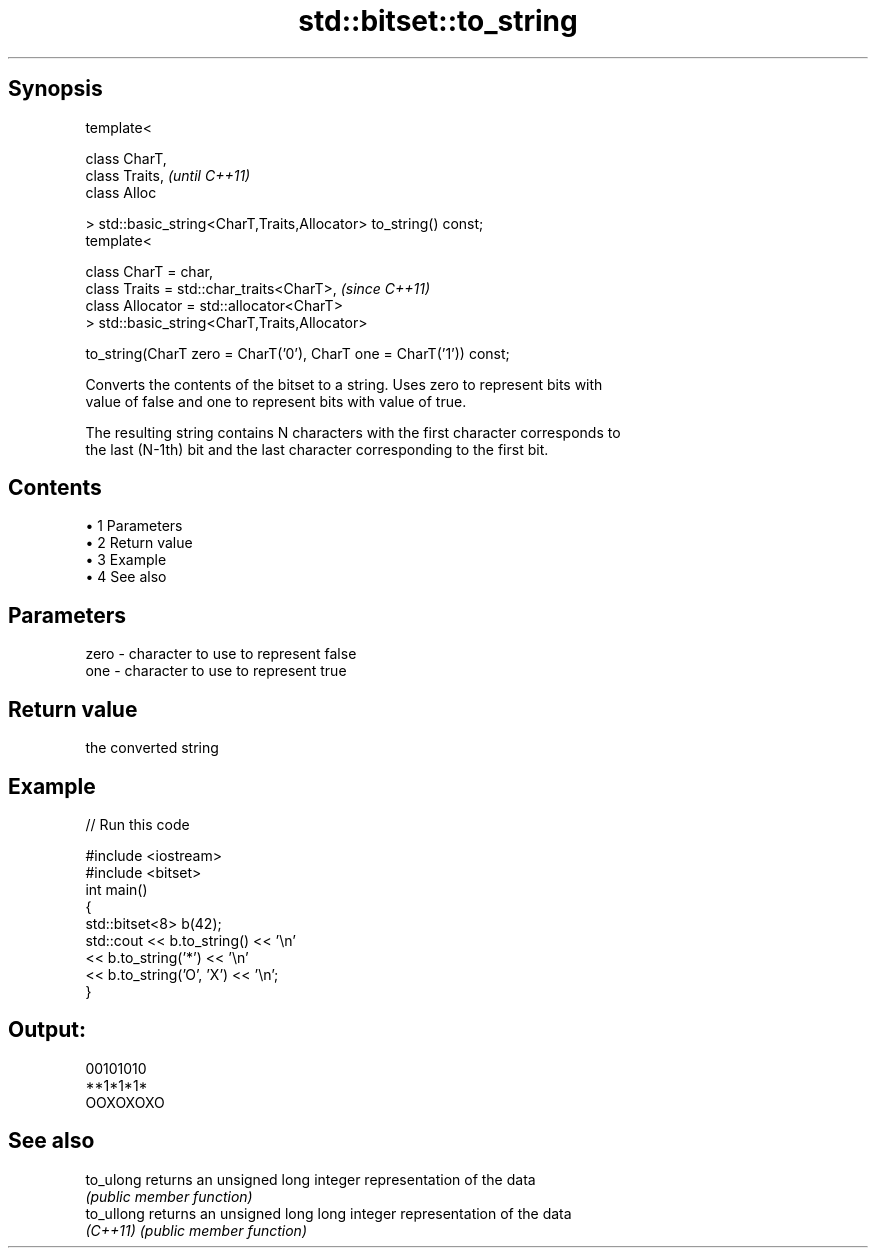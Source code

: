 .TH std::bitset::to_string 3 "Apr 19 2014" "1.0.0" "C++ Standard Libary"
.SH Synopsis
   template<

       class CharT,
       class Traits,                                                      \fI(until C++11)\fP
       class Alloc

   > std::basic_string<CharT,Traits,Allocator> to_string() const;
   template<

       class CharT = char,
       class Traits = std::char_traits<CharT>,                            \fI(since C++11)\fP
       class Allocator = std::allocator<CharT>
   > std::basic_string<CharT,Traits,Allocator>

       to_string(CharT zero = CharT(’0’), CharT one = CharT(’1’)) const;

   Converts the contents of the bitset to a string. Uses zero to represent bits with
   value of false and one to represent bits with value of true.

   The resulting string contains N characters with the first character corresponds to
   the last (N-1th) bit and the last character corresponding to the first bit.

.SH Contents

     • 1 Parameters
     • 2 Return value
     • 3 Example
     • 4 See also

.SH Parameters

   zero - character to use to represent false
   one  - character to use to represent true

.SH Return value

   the converted string

.SH Example

   
// Run this code

 #include <iostream>
 #include <bitset>
 int main()
 {
     std::bitset<8> b(42);
     std::cout << b.to_string() << '\\n'
               << b.to_string('*') << '\\n'
               << b.to_string('O', 'X') << '\\n';
 }

.SH Output:

 00101010
 **1*1*1*
 OOXOXOXO

.SH See also

   to_ulong  returns an unsigned long integer representation of the data
             \fI(public member function)\fP
   to_ullong returns an unsigned long long integer representation of the data
   \fI(C++11)\fP   \fI(public member function)\fP
